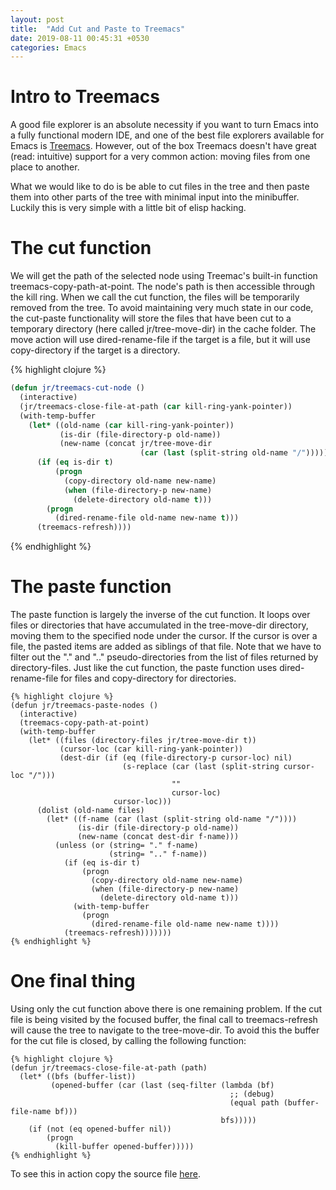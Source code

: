 #+OPTIONS: toc:nil num:nil
#+BEGIN_SRC yaml
---
layout: post
title:  "Add Cut and Paste to Treemacs"
date: 2019-08-11 00:45:31 +0530
categories: Emacs
---
#+END_SRC
* Intro to Treemacs

A good file explorer is an absolute necessity if you want to turn Emacs into a fully functional modern IDE, and one of the best file explorers available for Emacs is [[https://github.com/Alexander-Miller/treemacs][Treemacs]]. However, out of the box Treemacs doesn't have great (read: intuitive) support for a very common action: moving files from one place to another. 

What we would like to do is be able to cut files in the tree and then paste them into other parts of the tree with minimal input into the minibuffer. Luckily this is very simple with a little bit of elisp hacking. 

* The cut function
We will get the path of the selected node using Treemac's built-in function treemacs-copy-path-at-point. The node's path is then accessible through the kill ring.
 When we call the cut function, the files will be temporarily removed from the tree. To avoid maintaining very much state in our code, the cut-paste functionality will store the files that have been cut to a temporary directory (here called jr/tree-move-dir) in the cache folder. The move action will use dired-rename-file if the target is a file, but it will use copy-directory if the target is a directory. 

{% highlight clojure %}
#+BEGIN_SRC lisp
(defun jr/treemacs-cut-node ()
  (interactive)
  (jr/treemacs-close-file-at-path (car kill-ring-yank-pointer))
  (with-temp-buffer
    (let* ((old-name (car kill-ring-yank-pointer))
           (is-dir (file-directory-p old-name))
           (new-name (concat jr/tree-move-dir
                             (car (last (split-string old-name "/"))))))
      (if (eq is-dir t)
          (progn
            (copy-directory old-name new-name)
            (when (file-directory-p new-name)
              (delete-directory old-name t)))
        (progn
          (dired-rename-file old-name new-name t)))
      (treemacs-refresh))))
#+END_SRC
{% endhighlight %}

* The paste function
 The paste function is largely the inverse of the cut function. It loops over files or directories that have accumulated in the tree-move-dir directory, moving them to the specified node under the cursor. If the cursor is over a file, the pasted items are added as siblings of that file. Note that we have to filter out the "." and ".."  pseudo-directories from the list of files returned by directory-files. Just like the cut function, the paste function uses dired-rename-file for files and copy-directory for directories.

#+BEGIN_SRC elisp
{% highlight clojure %}
(defun jr/treemacs-paste-nodes ()
  (interactive)
  (treemacs-copy-path-at-point)
  (with-temp-buffer
    (let* ((files (directory-files jr/tree-move-dir t))
           (cursor-loc (car kill-ring-yank-pointer))
           (dest-dir (if (eq (file-directory-p cursor-loc) nil)
                         (s-replace (car (last (split-string cursor-loc "/")))
                                    ""
                                    cursor-loc)
                       cursor-loc)))
      (dolist (old-name files)
        (let* ((f-name (car (last (split-string old-name "/"))))
               (is-dir (file-directory-p old-name))
               (new-name (concat dest-dir f-name)))
          (unless (or (string= "." f-name)
                      (string= ".." f-name))
            (if (eq is-dir t)
                (progn
                  (copy-directory old-name new-name)
                  (when (file-directory-p new-name)
                    (delete-directory old-name t)))
              (with-temp-buffer
                (progn
                  (dired-rename-file old-name new-name t))))
            (treemacs-refresh)))))))
{% endhighlight %}
#+END_SRC
* One final thing
 Using only the cut function above there is one remaining problem. If the cut file is being visited by the focused buffer, the final call to treemacs-refresh  will cause the tree to navigate to the tree-move-dir. To avoid this the buffer for the cut file is closed, by calling the following function:
#+BEGIN_SRC elisp
{% highlight clojure %}
(defun jr/treemacs-close-file-at-path (path)
  (let* ((bfs (buffer-list))
         (opened-buffer (car (last (seq-filter (lambda (bf)
                                                 ;; (debug)
                                                 (equal path (buffer-file-name bf)))
                                               bfs)))))
    (if (not (eq opened-buffer nil))
        (progn
          (kill-buffer opened-buffer)))))
{% endhighlight %}
#+END_SRC

 To see this in action copy the source file [[https://github.com/justin-roche/emacs-config/blob/master/treemacs-cut-paste.el][here]].
